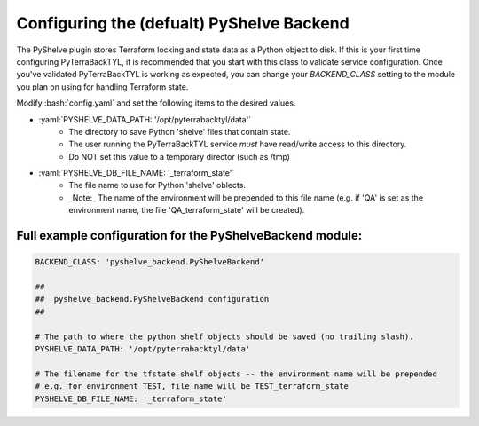 .. _pyshelve_backend:

.. role:: bash(code)
  :language: bash

.. role:: yaml(code)
  :language: yaml

Configuring the (defualt) PyShelve Backend
==========================================
The PyShelve plugin stores Terraform locking and state data as a Python object to disk. If this is your first time configuring PyTerraBackTYL, it is recommended that you start with this class to validate service configuration. Once you've validated PyTerraBackTYL is working as expected, you can change your `BACKEND_CLASS` setting to the module you plan on using for handling Terraform state.

Modify :bash:`config.yaml` and set the following items to the desired values.

- :yaml:`PYSHELVE_DATA_PATH: '/opt/pyterrabacktyl/data'`
    - The directory to save Python 'shelve' files that contain state.
    - The user running the PyTerraBackTYL service *must* have read/write access to this directory.
    - Do NOT set this value to a temporary director (such as /tmp)
- :yaml:`PYSHELVE_DB_FILE_NAME: '_terraform_state'`
    - The file name to use for Python 'shelve' oblects.
    - _Note:_ The name of the environment will be prepended to this file name (e.g. if 'QA' is set as the environment name, the file 'QA_terraform_state' will be created).

Full example configuration for the PyShelveBackend module:
----------------------------------------------------------
.. code:: yaml

  BACKEND_CLASS: 'pyshelve_backend.PyShelveBackend'

  ##
  ##  pyshelve_backend.PyShelveBackend configuration
  ##

  # The path to where the python shelf objects should be saved (no trailing slash).
  PYSHELVE_DATA_PATH: '/opt/pyterrabacktyl/data'

  # The filename for the tfstate shelf objects -- the environment name will be prepended
  # e.g. for environment TEST, file name will be TEST_terraform_state
  PYSHELVE_DB_FILE_NAME: '_terraform_state'
